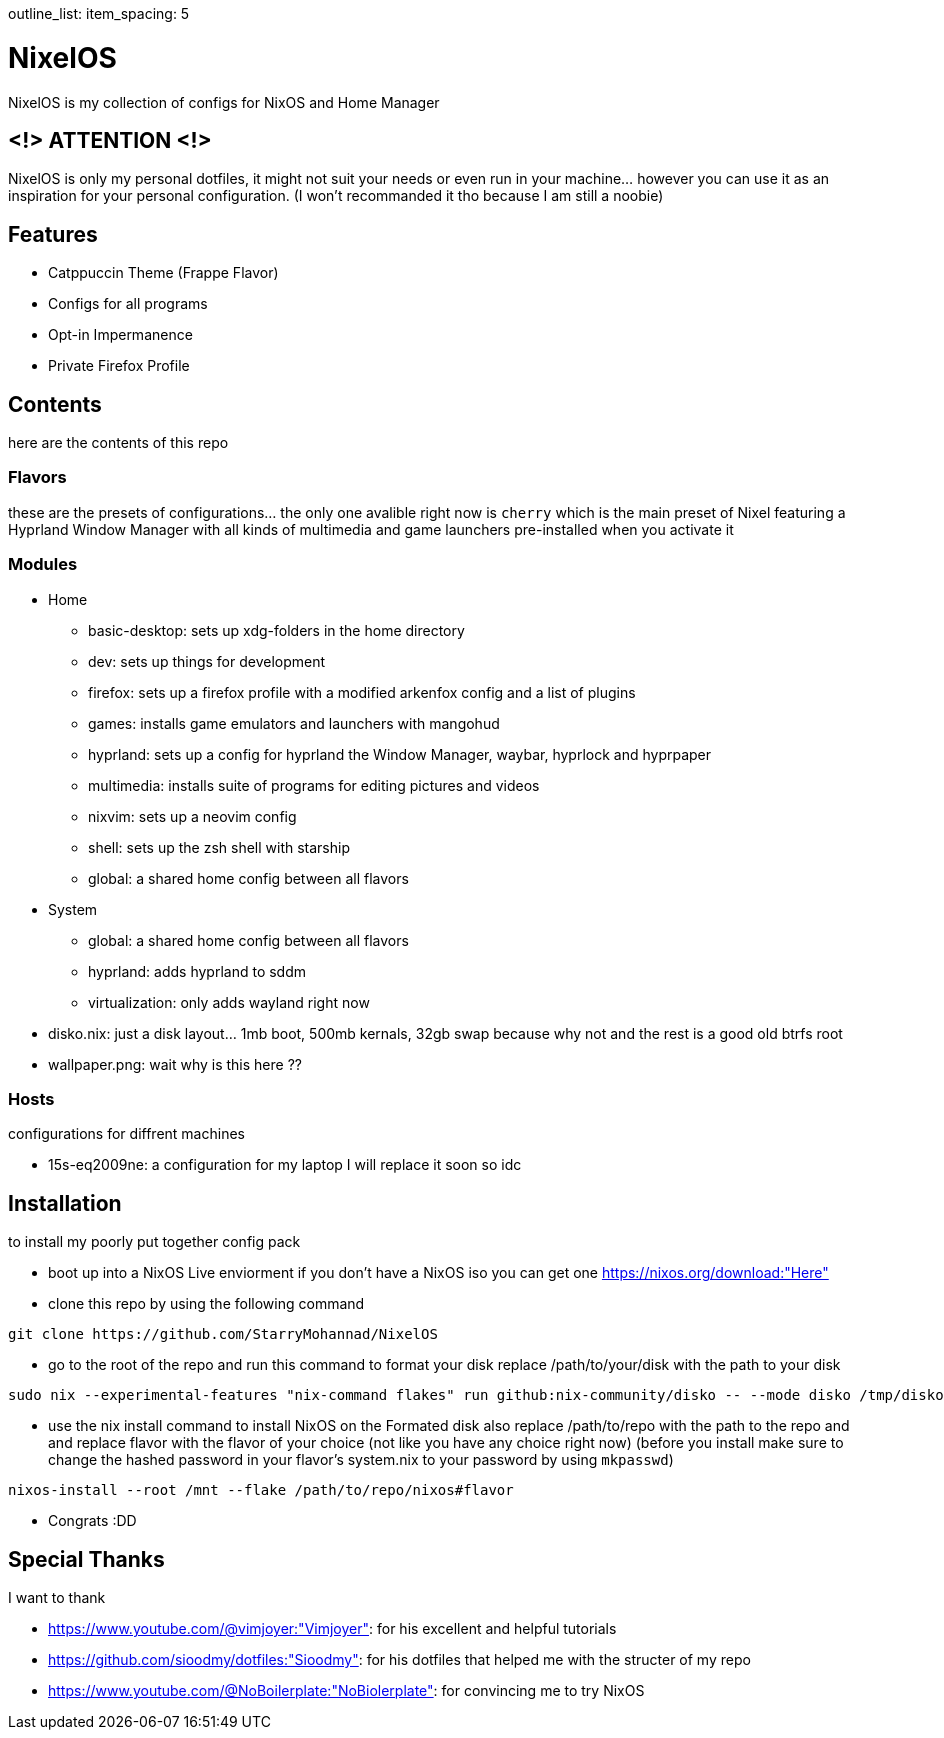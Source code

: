 outline_list:
  item_spacing: 5

= NixelOS

NixelOS is my collection of configs for NixOS and Home Manager

== <!> ATTENTION <!>

NixelOS is only my personal dotfiles, it might not suit your needs or even run in your machine... however you can use it as an inspiration for your personal configuration. (I won't recommanded it tho because I am still a noobie)

== Features

* Catppuccin Theme (Frappe Flavor)
* Configs for all programs
* Opt-in Impermanence
* Private Firefox Profile

== Contents

here are the contents of this repo

=== Flavors

these are the presets of configurations... the only one avalible right now is `cherry` which is the main preset of Nixel featuring a Hyprland Window Manager with all kinds of multimedia and game launchers pre-installed when you activate it

=== Modules 

- Home
 * basic-desktop: sets up xdg-folders in the home directory
 * dev: sets up things for development
 * firefox: sets up a firefox profile with a modified arkenfox config and a list of plugins
 * games: installs game emulators and launchers with mangohud
 * hyprland: sets up a config for hyprland the Window Manager, waybar, hyprlock and hyprpaper
 * multimedia: installs suite of programs for editing pictures and videos
 * nixvim: sets up a neovim config 
 * shell: sets up the zsh shell with starship
 * global: a shared home config between all flavors
- System
 * global: a shared home config between all flavors
 * hyprland: adds hyprland to sddm
 * virtualization: only adds wayland right now
- disko.nix: just a disk layout... 1mb boot, 500mb kernals, 32gb swap because why not and the rest is a good old btrfs root
- wallpaper.png: wait why is this here ??

=== Hosts

configurations for diffrent machines

- 15s-eq2009ne: a configuration for my laptop I will replace it soon so idc

== Installation

to install my poorly put together config pack

* boot up into a NixOS Live enviorment
if you don't have a NixOS iso you can get one https://nixos.org/download:"Here" 

* clone this repo
by using the following command

[,bash]
----
git clone https://github.com/StarryMohannad/NixelOS
----

* go to the root of the repo and run this command to format your disk
replace /path/to/your/disk with the path to your disk 

[,bash]
----
sudo nix --experimental-features "nix-command flakes" run github:nix-community/disko -- --mode disko /tmp/disko.nix --arg device '"/path/to/your/disk"'
----

* use the nix install command to install NixOS on the Formated disk
also replace /path/to/repo with the path to the repo and and replace flavor with the flavor of your choice (not like you have any choice right now)
(before you install make sure to change the hashed password in your flavor's system.nix to your password by using `mkpasswd`)

[,bash]
----
nixos-install --root /mnt --flake /path/to/repo/nixos#flavor
----

* Congrats :DD

== Special Thanks

I want to thank

- https://www.youtube.com/@vimjoyer:"Vimjoyer": for his excellent and helpful tutorials
- https://github.com/sioodmy/dotfiles:"Sioodmy": for his dotfiles that helped me with the structer of my repo
- https://www.youtube.com/@NoBoilerplate:"NoBiolerplate": for convincing me to try NixOS

